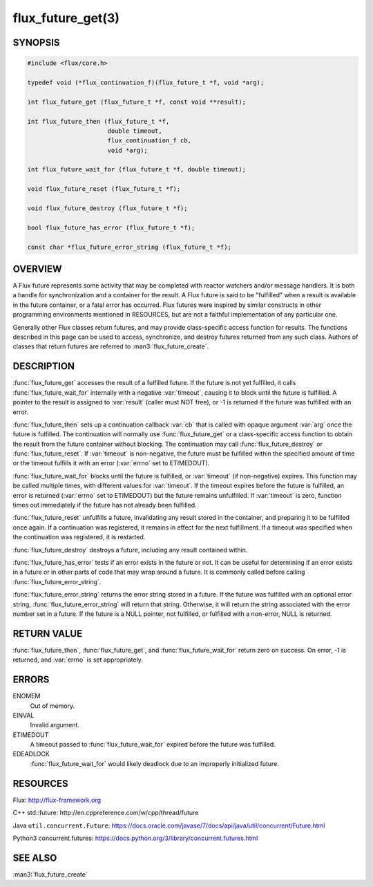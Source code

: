 ==================
flux_future_get(3)
==================

.. default-domain:: c

SYNOPSIS
========

.. code-block:: c

   #include <flux/core.h>

   typedef void (*flux_continuation_f)(flux_future_t *f, void *arg);

   int flux_future_get (flux_future_t *f, const void **result);

   int flux_future_then (flux_future_t *f,
                         double timeout,
                         flux_continuation_f cb,
                         void *arg);

   int flux_future_wait_for (flux_future_t *f, double timeout);

   void flux_future_reset (flux_future_t *f);

   void flux_future_destroy (flux_future_t *f);

   bool flux_future_has_error (flux_future_t *f);

   const char *flux_future_error_string (flux_future_t *f);


OVERVIEW
========

A Flux future represents some activity that may be completed with reactor
watchers and/or message handlers. It is both a handle for synchronization
and a container for the result. A Flux future is said to be "fulfilled"
when a result is available in the future container, or a fatal error has
occurred. Flux futures were inspired by similar constructs in other
programming environments mentioned in RESOURCES, but are not a faithful
implementation of any particular one.

Generally other Flux classes return futures, and may provide class-specific
access function for results. The functions described in this page can be
used to access, synchronize, and destroy futures returned from any such class.
Authors of classes that return futures are referred to :man3:`flux_future_create`.


DESCRIPTION
===========

:func:`flux_future_get` accesses the result of a fulfilled future. If the
future is not yet fulfilled, it calls :func:`flux_future_wait_for` internally
with a negative :var:`timeout`, causing it to block until the future is
fulfilled.  A pointer to the result is assigned to :var:`result` (caller must
NOT free), or -1 is returned if the future was fulfilled with an error.

:func:`flux_future_then` sets up a continuation callback :var:`cb` that is
called with opaque argument :var:`arg` once the future is fulfilled. The
continuation will normally use :func:`flux_future_get` or a class-specific
access function to obtain the result from the future container without
blocking. The continuation may call :func:`flux_future_destroy` or
:func:`flux_future_reset`.
If :var:`timeout` is non-negative, the future must be fulfilled within the
specified amount of time or the timeout fulfills it with an error (:var:`errno`
set to ETIMEDOUT).

:func:`flux_future_wait_for` blocks until the future is fulfilled, or
:var:`timeout` (if non-negative) expires. This function may be called multiple
times, with different values for :var:`timeout`. If the timeout expires before
the future is fulfilled, an error is returned (:var:`errno` set to ETIMEDOUT)
but the future remains unfulfilled. If :var:`timeout` is zero, function times
out immediately if the future has not already been fulfilled.

:func:`flux_future_reset` unfulfills a future, invalidating any result stored
in the container, and preparing it to be fulfilled once again. If a
continuation was registered, it remains in effect for the next fulfillment.
If a timeout was specified when the continuation was registered, it is
restarted.

:func:`flux_future_destroy` destroys a future, including any result contained
within.

:func:`flux_future_has_error` tests if an error exists in the future or not.
It can be useful for determining if an error exists in a future or in
other parts of code that may wrap around a future. It is commonly
called before calling :func:`flux_future_error_string`.

:func:`flux_future_error_string` returns the error string stored in a
future. If the future was fulfilled with an optional error string,
:func:`flux_future_error_string` will return that string. Otherwise, it
will return the string associated with the error number set in a
future. If the future is a NULL pointer, not fulfilled, or fulfilled
with a non-error, NULL is returned.


RETURN VALUE
============

:func:`flux_future_then`, :func:`flux_future_get`, and
:func:`flux_future_wait_for` return zero on success. On error, -1 is returned,
and :var:`errno` is set appropriately.


ERRORS
======

ENOMEM
   Out of memory.

EINVAL
   Invalid argument.

ETIMEDOUT
   A timeout passed to :func:`flux_future_wait_for` expired before the future
   was fulfilled.

EDEADLOCK
   :func:`flux_future_wait_for` would likely deadlock due to an
   improperly initialized future.

RESOURCES
=========

Flux: http://flux-framework.org

C++ std::future: http://en.cppreference.com/w/cpp/thread/future

Java ``util.concurrent.Future``: https://docs.oracle.com/javase/7/docs/api/java/util/concurrent/Future.html

Python3 concurrent.futures: https://docs.python.org/3/library/concurrent.futures.html


SEE ALSO
========

:man3:`flux_future_create`

